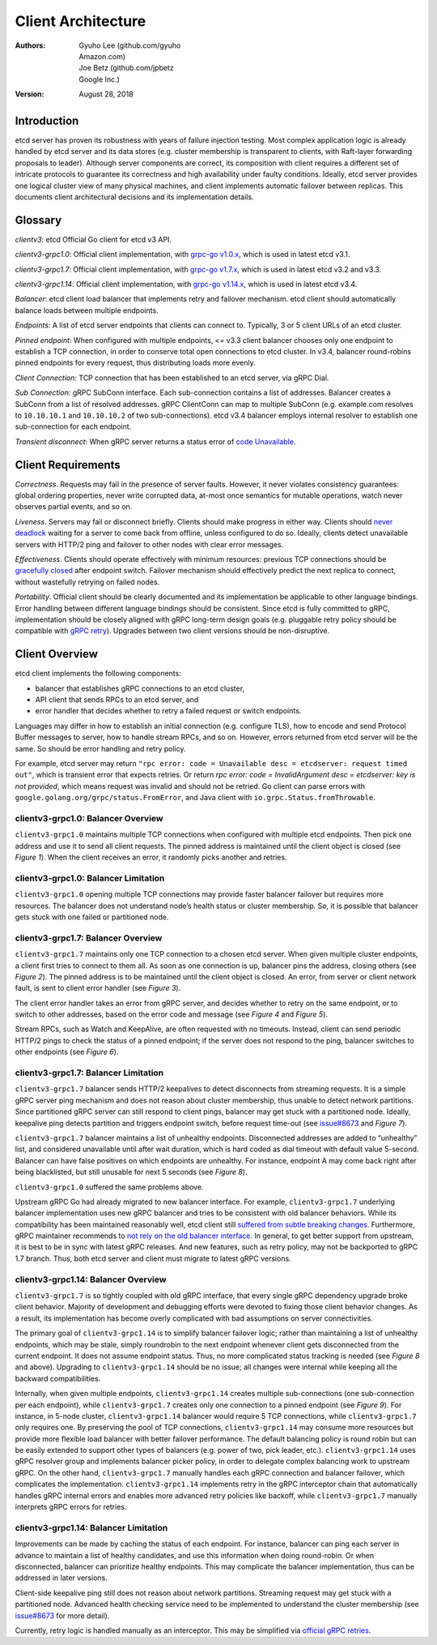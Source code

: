 .. _client-architecture:


Client Architecture
###################


:Authors:
    Gyuho Lee (github.com/gyuho, *Amazon.com*),
    Joe Betz (github.com/jpbetz, *Google Inc.*)

:Version: August 28, 2018


Introduction
============

etcd server has proven its robustness with years of failure injection testing. Most complex application logic is already handled by etcd server and its data stores (e.g. cluster membership is transparent to clients, with Raft-layer forwarding proposals to leader). Although server components are correct, its composition with client requires a different set of intricate protocols to guarantee its correctness and high availability under faulty conditions. Ideally, etcd server provides one logical cluster view of many physical machines, and client implements automatic failover between replicas. This documents client architectural decisions and its implementation details.


Glossary
========

*clientv3*: etcd Official Go client for etcd v3 API.

*clientv3-grpc1.0*: Official client implementation, with `grpc-go v1.0.x <https://github.com/grpc/grpc-go/releases/tag/v1.0.0>`_, which is used in latest etcd v3.1.

*clientv3-grpc1.7*: Official client implementation, with `grpc-go v1.7.x <https://github.com/grpc/grpc-go/releases/tag/v1.7.0>`_, which is used in latest etcd v3.2 and v3.3.

*clientv3-grpc1.14*: Official client implementation, with `grpc-go v1.14.x <https://github.com/grpc/grpc-go/releases/tag/v1.14.0>`_, which is used in latest etcd v3.4.

*Balancer*: etcd client load balancer that implements retry and failover mechanism. etcd client should automatically balance loads between multiple endpoints.

*Endpoints*: A list of etcd server endpoints that clients can connect to. Typically, 3 or 5 client URLs of an etcd cluster.

*Pinned endpoint*: When configured with multiple endpoints, <= v3.3 client balancer chooses only one endpoint to establish a TCP connection, in order to conserve total open connections to etcd cluster. In v3.4, balancer round-robins pinned endpoints for every request, thus distributing loads more evenly.

*Client Connection*: TCP connection that has been established to an etcd server, via gRPC Dial.

*Sub Connection*: gRPC SubConn interface. Each sub-connection contains a list of addresses. Balancer creates a SubConn from a list of resolved addresses. gRPC ClientConn can map to multiple SubConn (e.g. example.com resolves to ``10.10.10.1`` and ``10.10.10.2`` of two sub-connections). etcd v3.4 balancer employs internal resolver to establish one sub-connection for each endpoint.

*Transient disconnect*: When gRPC server returns a status error of `code Unavailable <https://godoc.org/google.golang.org/grpc/codes#Code>`_.


Client Requirements
===================

*Correctness*. Requests may fail in the presence of server faults. However, it never violates consistency guarantees: global ordering properties, never write corrupted data, at-most once semantics for mutable operations, watch never observes partial events, and so on.

*Liveness*. Servers may fail or disconnect briefly. Clients should make progress in either way. Clients should `never deadlock <https://github.com/etcd-io/etcd/issues/8980>`_ waiting for a server to come back from offline, unless configured to do so. Ideally, clients detect unavailable servers with HTTP/2 ping and failover to other nodes with clear error messages.

*Effectiveness*. Clients should operate effectively with minimum resources: previous TCP connections should be `gracefully closed <https://github.com/etcd-io/etcd/issues/9212>`_ after endpoint switch. Failover mechanism should effectively predict the next replica to connect, without wastefully retrying on failed nodes.

*Portability*. Official client should be clearly documented and its implementation be applicable to other language bindings. Error handling between different language bindings should be consistent. Since etcd is fully committed to gRPC, implementation should be closely aligned with gRPC long-term design goals (e.g. pluggable retry policy should be compatible with `gRPC retry <https://github.com/grpc/proposal/blob/master/A6-client-retries.md>`_). Upgrades between two client versions should be non-disruptive.


Client Overview
===============

etcd client implements the following components:

* balancer that establishes gRPC connections to an etcd cluster,
* API client that sends RPCs to an etcd server, and
* error handler that decides whether to retry a failed request or switch endpoints.

Languages may differ in how to establish an initial connection (e.g. configure TLS), how to encode and send Protocol Buffer messages to server, how to handle stream RPCs, and so on. However, errors returned from etcd server will be the same. So should be error handling and retry policy.

For example, etcd server may return ``"rpc error: code = Unavailable desc = etcdserver: request timed out"``, which is transient error that expects retries. Or return `rpc error: code = InvalidArgument desc = etcdserver: key is not provided`, which means request was invalid and should not be retried. Go client can parse errors with ``google.golang.org/grpc/status.FromError``, and Java client with ``io.grpc.Status.fromThrowable``.


clientv3-grpc1.0: Balancer Overview
-----------------------------------

``clientv3-grpc1.0`` maintains multiple TCP connections when configured with multiple etcd endpoints. Then pick one address and use it to send all client requests. The pinned address is maintained until the client object is closed (see *Figure 1*). When the client receives an error, it randomly picks another and retries.

.. image:: img/client-architecture-balancer-figure-01.png
    :align: center
    :alt: client-architecture-balancer-figure-01


clientv3-grpc1.0: Balancer Limitation
-------------------------------------

``clientv3-grpc1.0`` opening multiple TCP connections may provide faster balancer failover but requires more resources. The balancer does not understand node’s health status or cluster membership. So, it is possible that balancer gets stuck with one failed or partitioned node.


clientv3-grpc1.7: Balancer Overview
------------------------------------

``clientv3-grpc1.7`` maintains only one TCP connection to a chosen etcd server. When given multiple cluster endpoints, a client first tries to connect to them all. As soon as one connection is up, balancer pins the address, closing others (see *Figure 2*). The pinned address is to be maintained until the client object is closed. An error, from server or client network fault, is sent to client error handler (see *Figure 3*).

.. image:: img/client-architecture-balancer-figure-02.png
    :align: center
    :alt: client-architecture-balancer-figure-02

.. image:: img/client-architecture-balancer-figure-03.png
    :align: center
    :alt: client-architecture-balancer-figure-03

The client error handler takes an error from gRPC server, and decides whether to retry on the same endpoint, or to switch to other addresses, based on the error code and message (see *Figure 4* and *Figure 5*).

.. image:: img/client-architecture-balancer-figure-04.png
    :align: center
    :alt: client-architecture-balancer-figure-04

.. image:: img/client-architecture-balancer-figure-05.png
    :align: center
    :alt: client-architecture-balancer-figure-05

Stream RPCs, such as Watch and KeepAlive, are often requested with no timeouts. Instead, client can send periodic HTTP/2 pings to check the status of a pinned endpoint; if the server does not respond to the ping, balancer switches to other endpoints (see *Figure 6*).

.. image:: img/client-architecture-balancer-figure-06.png
    :align: center
    :alt: client-architecture-balancer-figure-06


clientv3-grpc1.7: Balancer Limitation
-------------------------------------

``clientv3-grpc1.7`` balancer sends HTTP/2 keepalives to detect disconnects from streaming requests. It is a simple gRPC server ping mechanism and does not reason about cluster membership, thus unable to detect network partitions. Since partitioned gRPC server can still respond to client pings, balancer may get stuck with a partitioned node. Ideally, keepalive ping detects partition and triggers endpoint switch, before request time-out (see `issue#8673 <https://github.com/etcd-io/etcd/issues/8673>`_ and *Figure 7*).

.. image:: img/client-architecture-balancer-figure-07.png
    :align: center
    :alt: client-architecture-balancer-figure-07

``clientv3-grpc1.7`` balancer maintains a list of unhealthy endpoints. Disconnected addresses are added to “unhealthy” list, and considered unavailable until after wait duration, which is hard coded as dial timeout with default value 5-second. Balancer can have false positives on which endpoints are unhealthy. For instance, endpoint A may come back right after being blacklisted, but still unusable for next 5 seconds (see *Figure 8*).

``clientv3-grpc1.0`` suffered the same problems above.

.. image:: img/client-architecture-balancer-figure-08.png
    :align: center
    :alt: client-architecture-balancer-figure-08

Upstream gRPC Go had already migrated to new balancer interface. For example, ``clientv3-grpc1.7`` underlying balancer implementation uses new gRPC balancer and tries to be consistent with old balancer behaviors. While its compatibility has been maintained reasonably well, etcd client still `suffered from subtle breaking changes <https://github.com/grpc/grpc-go/issues/1649>`_. Furthermore, gRPC maintainer recommends to `not rely on the old balancer interface <https://github.com/grpc/grpc-go/issues/1942#issuecomment-375368665>`_. In general, to get better support from upstream, it is best to be in sync with latest gRPC releases. And new features, such as retry policy, may not be backported to gRPC 1.7 branch. Thus, both etcd server and client must migrate to latest gRPC versions.


clientv3-grpc1.14: Balancer Overview
------------------------------------

``clientv3-grpc1.7`` is so tightly coupled with old gRPC interface, that every single gRPC dependency upgrade broke client behavior. Majority of development and debugging efforts were devoted to fixing those client behavior changes. As a result, its implementation has become overly complicated with bad assumptions on server connectivities.

The primary goal of ``clientv3-grpc1.14`` is to simplify balancer failover logic; rather than maintaining a list of unhealthy endpoints, which may be stale, simply roundrobin to the next endpoint whenever client gets disconnected from the current endpoint. It does not assume endpoint status. Thus, no more complicated status tracking is needed (see *Figure 8* and above). Upgrading to ``clientv3-grpc1.14`` should be no issue; all changes were internal while keeping all the backward compatibilities.

Internally, when given multiple endpoints, ``clientv3-grpc1.14`` creates multiple sub-connections (one sub-connection per each endpoint), while ``clientv3-grpc1.7`` creates only one connection to a pinned endpoint (see *Figure 9*). For instance, in 5-node cluster, ``clientv3-grpc1.14`` balancer would require 5 TCP connections, while ``clientv3-grpc1.7`` only requires one. By preserving the pool of TCP connections, ``clientv3-grpc1.14`` may consume more resources but provide more flexible load balancer with better failover performance. The default balancing policy is round robin but can be easily extended to support other types of balancers (e.g. power of two, pick leader, etc.). ``clientv3-grpc1.14`` uses gRPC resolver group and implements balancer picker policy, in order to delegate complex balancing work to upstream gRPC. On the other hand, ``clientv3-grpc1.7`` manually handles each gRPC connection and balancer failover, which complicates the implementation. ``clientv3-grpc1.14`` implements retry in the gRPC interceptor chain that automatically handles gRPC internal errors and enables more advanced retry policies like backoff, while ``clientv3-grpc1.7`` manually interprets gRPC errors for retries.

.. image:: img/client-architecture-balancer-figure-09.png
    :align: center
    :alt: client-architecture-balancer-figure-09


clientv3-grpc1.14: Balancer Limitation
--------------------------------------

Improvements can be made by caching the status of each endpoint. For instance, balancer can ping each server in advance to maintain a list of healthy candidates, and use this information when doing round-robin. Or when disconnected, balancer can prioritize healthy endpoints. This may complicate the balancer implementation, thus can be addressed in later versions.

Client-side keepalive ping still does not reason about network partitions. Streaming request may get stuck with a partitioned node. Advanced health checking service need to be implemented to understand the cluster membership (see `issue#8673 <https://github.com/etcd-io/etcd/issues/8673>`_ for more detail).

Currently, retry logic is handled manually as an interceptor. This may be simplified via `official gRPC retries <https://github.com/grpc/proposal/blob/master/A6-client-retries.md>`_.
